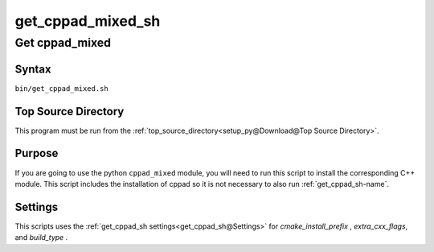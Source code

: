 .. _get_cppad_mixed_sh-name:

!!!!!!!!!!!!!!!!!!
get_cppad_mixed_sh
!!!!!!!!!!!!!!!!!!

.. raw:: html

   <a href="_sources/get_cppad_mixed_sh.rst.txt">View page source</a>

.. meta::
   :keywords: get_cppad_mixed_sh, get, cppad_mixed

.. index:: get_cppad_mixed_sh, get, cppad_mixed

.. _get_cppad_mixed_sh-title:

Get cppad_mixed
###############

.. meta::
   :keywords: syntax

.. index:: syntax

.. _get_cppad_mixed_sh@Syntax:

Syntax
******
``bin/get_cppad_mixed.sh``

.. meta::
   :keywords: top, source, directory

.. index:: top, source, directory

.. _get_cppad_mixed_sh@Top Source Directory:

Top Source Directory
********************
This program must be run from the
:ref:`top_source_directory<setup_py@Download@Top Source Directory>`.

.. meta::
   :keywords: purpose

.. index:: purpose

.. _get_cppad_mixed_sh@Purpose:

Purpose
*******
If you are going to use the python ``cppad_mixed`` module,
you will need to run this script to install the corresponding
C++ module. This script includes the installation of cppad so it is not
necessary to also run :ref:`get_cppad_sh-name`.

.. meta::
   :keywords: settings

.. index:: settings

.. _get_cppad_mixed_sh@Settings:

Settings
********
This scripts uses the
:ref:`get_cppad_sh settings<get_cppad_sh@Settings>` for
*cmake_install_prefix* , *extra_cxx_flags*, and *build_type* .
